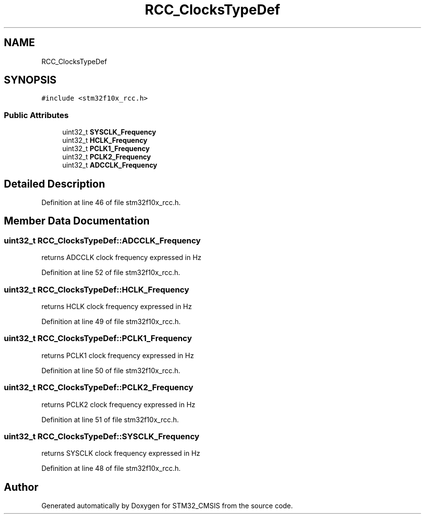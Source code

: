 .TH "RCC_ClocksTypeDef" 3 "Sun Apr 16 2017" "STM32_CMSIS" \" -*- nroff -*-
.ad l
.nh
.SH NAME
RCC_ClocksTypeDef
.SH SYNOPSIS
.br
.PP
.PP
\fC#include <stm32f10x_rcc\&.h>\fP
.SS "Public Attributes"

.in +1c
.ti -1c
.RI "uint32_t \fBSYSCLK_Frequency\fP"
.br
.ti -1c
.RI "uint32_t \fBHCLK_Frequency\fP"
.br
.ti -1c
.RI "uint32_t \fBPCLK1_Frequency\fP"
.br
.ti -1c
.RI "uint32_t \fBPCLK2_Frequency\fP"
.br
.ti -1c
.RI "uint32_t \fBADCCLK_Frequency\fP"
.br
.in -1c
.SH "Detailed Description"
.PP 
Definition at line 46 of file stm32f10x_rcc\&.h\&.
.SH "Member Data Documentation"
.PP 
.SS "uint32_t RCC_ClocksTypeDef::ADCCLK_Frequency"
returns ADCCLK clock frequency expressed in Hz 
.PP
Definition at line 52 of file stm32f10x_rcc\&.h\&.
.SS "uint32_t RCC_ClocksTypeDef::HCLK_Frequency"
returns HCLK clock frequency expressed in Hz 
.PP
Definition at line 49 of file stm32f10x_rcc\&.h\&.
.SS "uint32_t RCC_ClocksTypeDef::PCLK1_Frequency"
returns PCLK1 clock frequency expressed in Hz 
.PP
Definition at line 50 of file stm32f10x_rcc\&.h\&.
.SS "uint32_t RCC_ClocksTypeDef::PCLK2_Frequency"
returns PCLK2 clock frequency expressed in Hz 
.PP
Definition at line 51 of file stm32f10x_rcc\&.h\&.
.SS "uint32_t RCC_ClocksTypeDef::SYSCLK_Frequency"
returns SYSCLK clock frequency expressed in Hz 
.PP
Definition at line 48 of file stm32f10x_rcc\&.h\&.

.SH "Author"
.PP 
Generated automatically by Doxygen for STM32_CMSIS from the source code\&.
